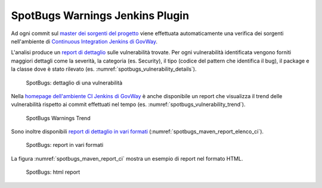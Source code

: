 .. _releaseProcessGovWay_staticCodeAnalysis_spotbugs_ci:

SpotBugs Warnings Jenkins Plugin
~~~~~~~~~~~~~~~~~~~~~~~~~~~~~~~~~

Ad ogni commit sul `master dei sorgenti del progetto <https://github.com/link-it/govway/>`_ viene effettuata automaticamente una verifica dei sorgenti nell'ambiente di `Continuous Integration Jenkins di GovWay <https://jenkins.link.it/govway/job/GovWay/>`_.

L'analisi produce un `report di dettaglio <https://jenkins.link.it/govway/job/GovWay/lastCompletedBuild/spotbugs/>`_ sulle vulnerabilità trovate. Per ogni vulnerabilità identificata vengono forniti maggiori dettagli come la severità, la categoria (es. Security), il tipo (codice del pattern che identifica il bug), il package e la classe dove è stato rilevato (es. :numref:`spotbugs_vulnerability_details`). 

.. figure:: ../../_figure_console/spotbugs_vulnerability_details.png
  :scale: 60%
  :name: spotbugs_vulnerability_details

  SpotBugs: dettaglio di una vulnerabilità

Nella `homepage dell'ambiente CI Jenkins di GovWay <https://jenkins.link.it/govway/job/GovWay/>`_ è anche disponibile un report che visualizza il trend delle vulnerabilità rispetto ai commit effettuati nel tempo (es. :numref:`spotbugs_vulnerability_trend`).

.. figure:: ../../_figure_console/spotbugs_vulnerability_trend.png
  :scale: 80%
  :name: spotbugs_vulnerability_trend

  SpotBugs Warnings Trend

Sono inoltre disponibili `report di dettaglio in vari formati <https://jenkins.link.it/govway-testsuite/static_analysis/>`_ (:numref:`spotbugs_maven_report_elenco_ci`). 

.. figure:: ../../_figure_console/spotbugs_maven_report_elenco.png
  :scale: 80%
  :name: spotbugs_maven_report_elenco_ci

  SpotBugs: report in vari formati

La figura :numref:`spotbugs_maven_report_ci` mostra un esempio di report nel formato HTML.

.. figure:: ../../_figure_console/spotbugs_maven_report.png
  :scale: 60%
  :name: spotbugs_maven_report_ci

  SpotBugs: html report
